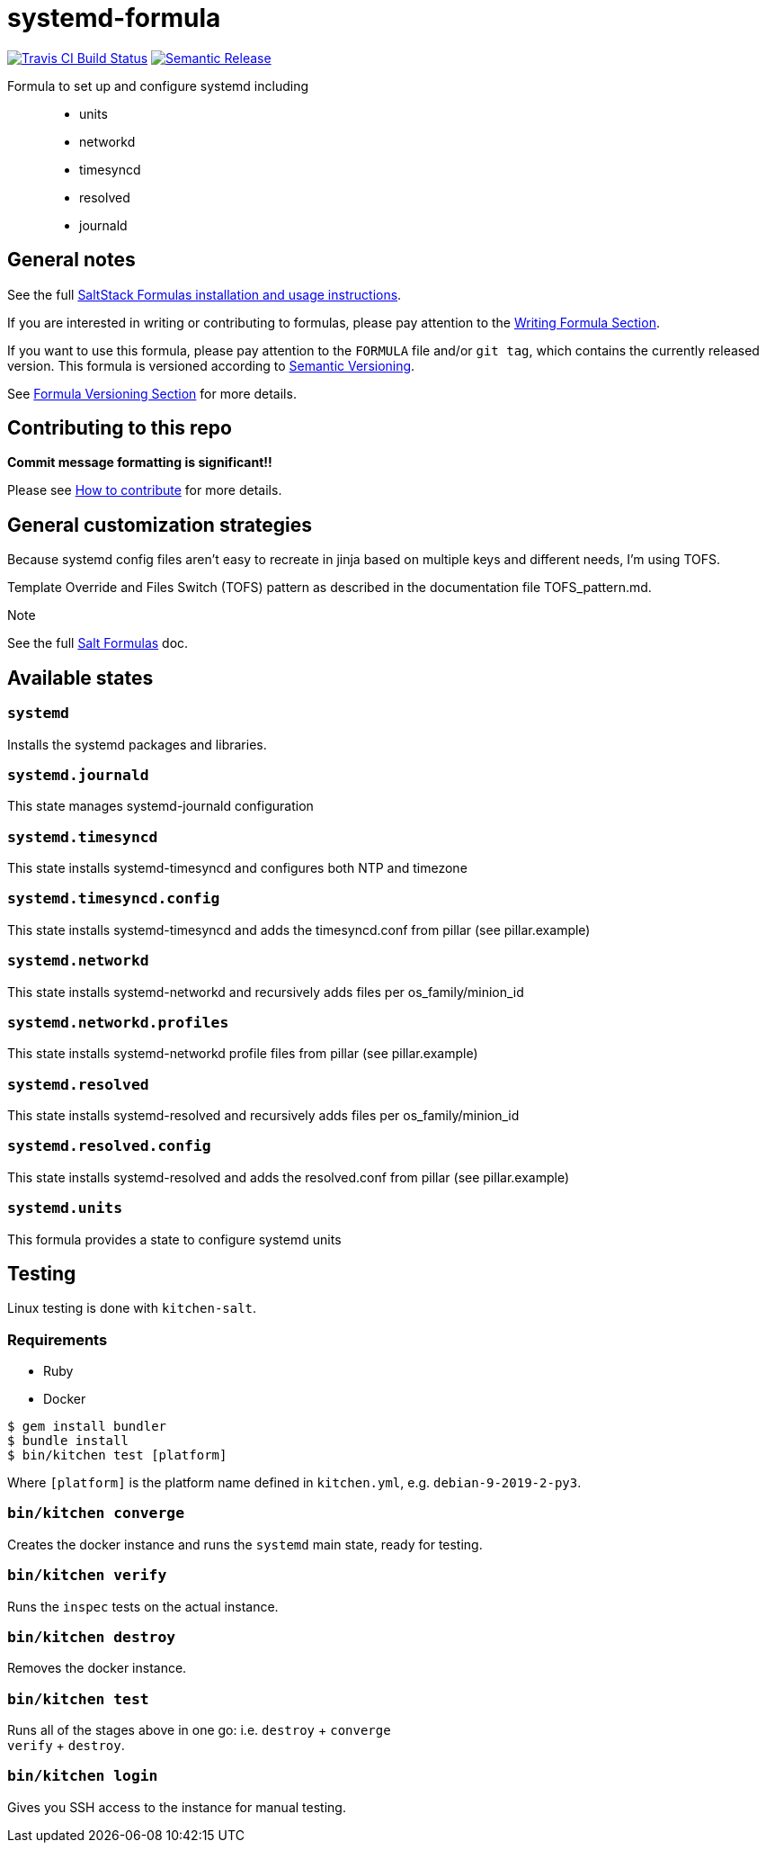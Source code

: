 = systemd-formula

https://travis-ci.com/saltstack-formulas/systemd-formula[image:https://travis-ci.com/saltstack-formulas/systemd-formula.svg?branch=master[Travis CI Build Status]]
https://github.com/semantic-release/semantic-release[image:https://img.shields.io/badge/%20%20%F0%9F%93%A6%F0%9F%9A%80-semantic--release-e10079.svg[Semantic Release]]

Formula to set up and configure systemd including::
  * units
  * networkd
  * timesyncd
  * resolved
  * journald

== General notes

See the full
https://docs.saltstack.com/en/latest/topics/development/conventions/formulas.html[SaltStack
Formulas installation and usage instructions].

If you are interested in writing or contributing to formulas, please pay
attention to the
https://docs.saltstack.com/en/latest/topics/development/conventions/formulas.html#writing-formulas[Writing
Formula Section].

If you want to use this formula, please pay attention to the `FORMULA`
file and/or `git tag`, which contains the currently released version.
This formula is versioned according to http://semver.org/[Semantic
Versioning].

See
https://docs.saltstack.com/en/latest/topics/development/conventions/formulas.html#versioning[Formula
Versioning Section] for more details.

== Contributing to this repo

*Commit message formatting is significant!!*

Please see
xref:main::CONTRIBUTING.adoc[How
to contribute] for more details.

== General customization strategies

Because systemd config files aren't easy to recreate in jinja based on
multiple keys and different needs, I'm using TOFS.

[.title-ref]#Template Override and Files Switch# (TOFS) pattern as
described in the documentation file [.title-ref]#TOFS_pattern.md#.

Note

See the full
http://docs.saltstack.com/en/latest/topics/development/conventions/formulas.html[Salt
Formulas] doc.

== Available states

=== `systemd`

Installs the systemd packages and libraries.

=== `systemd.journald`

This state manages systemd-journald configuration

=== `systemd.timesyncd`

This state installs systemd-timesyncd and configures both NTP and
timezone

=== `systemd.timesyncd.config`

This state installs systemd-timesyncd and adds the timesyncd.conf from
pillar (see pillar.example)

=== `systemd.networkd`

This state installs systemd-networkd and recursively adds files per
os_family/minion_id

=== `systemd.networkd.profiles`

This state installs systemd-networkd profile files from pillar (see
pillar.example)

=== `systemd.resolved`

This state installs systemd-resolved and recursively adds files per
os_family/minion_id

=== `systemd.resolved.config`

This state installs systemd-resolved and adds the resolved.conf from
pillar (see pillar.example)

=== `systemd.units`

This formula provides a state to configure systemd units

== Testing

Linux testing is done with `kitchen-salt`.

=== Requirements

* Ruby
* Docker

[source,bash]
----
$ gem install bundler
$ bundle install
$ bin/kitchen test [platform]
----

Where `[platform]` is the platform name defined in `kitchen.yml`, e.g.
`debian-9-2019-2-py3`.

=== `bin/kitchen converge`

Creates the docker instance and runs the `systemd` main state, ready for
testing.

=== `bin/kitchen verify`

Runs the `inspec` tests on the actual instance.

=== `bin/kitchen destroy`

Removes the docker instance.

=== `bin/kitchen test`

Runs all of the stages above in one go: i.e. `destroy` + `converge` +
`verify` + `destroy`.

=== `bin/kitchen login`

Gives you SSH access to the instance for manual testing.
